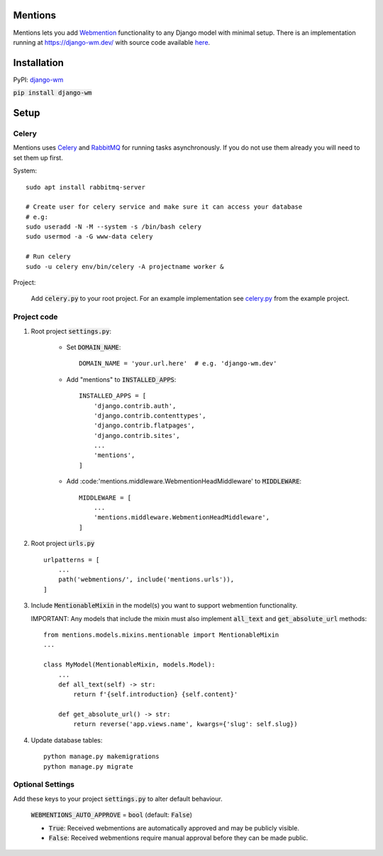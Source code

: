 Mentions
========
.. image:: https://travis-ci.org/beatonma/django-wm.svg?branch=master
    :target: https://travis-ci.org/beatonma/django-wm
.. image:: https://badge.fury.io/py/django-wm.svg
    :target: https://badge.fury.io/py/django-wm

Mentions lets you add Webmention_ functionality to any Django model with minimal
setup. There is an implementation running at https://django-wm.dev/ with source
code available here_.

.. _webmention: https://indieweb.org/Webmention
.. _here: https://github.com/beatonma/django-wm-example


Installation
============

PyPI: django-wm_

:code:`pip install django-wm`

.. _django-wm: https://pypi.org/project/django-wm/


Setup
=====

Celery
------
Mentions uses Celery_ and RabbitMQ_ for running tasks asynchronously.
If you do not use them already you will need to set them up first.

.. _Celery: http://www.celeryproject.org
.. _RabbitMQ: https://www.rabbitmq.com


System::

    sudo apt install rabbitmq-server

    # Create user for celery service and make sure it can access your database
    # e.g:
    sudo useradd -N -M --system -s /bin/bash celery
    sudo usermod -a -G www-data celery

    # Run celery
    sudo -u celery env/bin/celery -A projectname worker &


Project:

    Add :code:`celery.py` to your root project. For an example implementation
    see celery.py_ from the example project.

.. _celery.py: https://github.com/beatonma/django-wm-example/blob/master/example/celery.py


Project code
------------

1. Root project :code:`settings.py`:

    * Set :code:`DOMAIN_NAME`::

        DOMAIN_NAME = 'your.url.here'  # e.g. 'django-wm.dev'

    * Add "mentions" to :code:`INSTALLED_APPS`::

        INSTALLED_APPS = [
            'django.contrib.auth',
            'django.contrib.contenttypes',
            'django.contrib.flatpages',
            'django.contrib.sites',
            ...
            'mentions',
        ]

    * Add :code:'mentions.middleware.WebmentionHeadMiddleware' to :code:`MIDDLEWARE`::

        MIDDLEWARE = [
            ...
            'mentions.middleware.WebmentionHeadMiddleware',
        ]


2. Root project :code:`urls.py` ::

    urlpatterns = [
        ...
        path('webmentions/', include('mentions.urls')),
    ]


3. Include :code:`MentionableMixin` in the model(s) you want to support
   webmention functionality.

   IMPORTANT: Any models that include the mixin must also
   implement :code:`all_text` and :code:`get_absolute_url` methods::

    from mentions.models.mixins.mentionable import MentionableMixin
    ...

    class MyModel(MentionableMixin, models.Model):
        ...
        def all_text(self) -> str:
            return f'{self.introduction} {self.content}'

        def get_absolute_url() -> str:
            return reverse('app.views.name', kwargs={'slug': self.slug})


4. Update database tables::

    python manage.py makemigrations
    python manage.py migrate




Optional Settings
-----------------

Add these keys to your project :code:`settings.py` to alter default behaviour.

    :code:`WEBMENTIONS_AUTO_APPROVE` = :code:`bool` (default: :code:`False`)

    * :code:`True`: Received webmentions are automatically approved and may be publicly visible.
    * :code:`False`: Received webmentions require manual approval before they can be made public.

